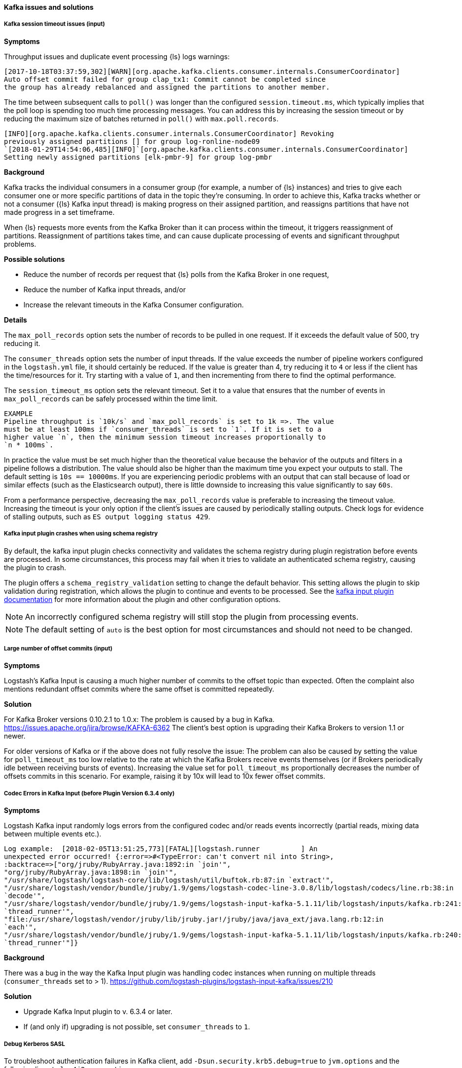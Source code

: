 [[ts-kafka]] 
==== Kafka issues and solutions
 
[discrete] 
[[ts-kafka-timeout]] 
===== Kafka session timeout issues (input)

*Symptoms* 

Throughput issues and duplicate event processing {ls} logs warnings:

-----
[2017-10-18T03:37:59,302][WARN][org.apache.kafka.clients.consumer.internals.ConsumerCoordinator]
Auto offset commit failed for group clap_tx1: Commit cannot be completed since
the group has already rebalanced and assigned the partitions to another member.
-----

The time between subsequent calls to `poll()` was longer than the
configured `session.timeout.ms`, which typically implies that the poll loop is
spending too much time processing messages. You can address this by
increasing the session timeout or by reducing the maximum size of batches
returned in `poll()` with `max.poll.records`. 

-----
[INFO][org.apache.kafka.clients.consumer.internals.ConsumerCoordinator] Revoking
previously assigned partitions [] for group log-ronline-node09
`[2018-01-29T14:54:06,485][INFO]`[org.apache.kafka.clients.consumer.internals.ConsumerCoordinator]
Setting newly assigned partitions [elk-pmbr-9] for group log-pmbr 
-----

*Background*

Kafka tracks the individual consumers in a consumer group (for example, a number
of {ls} instances) and tries to give each consumer one or more specific
partitions of data in the topic they’re consuming. In order to achieve this,
Kafka tracks whether or not a consumer ({ls} Kafka input thread) is making
progress on their assigned partition, and reassigns partitions that have not
made progress in a set timeframe. 

When {ls} requests more events from the Kafka Broker than it can process within
the timeout, it triggers reassignment of partitions. Reassignment of partitions
takes time, and can cause duplicate processing of events and significant
throughput problems. 

*Possible solutions*

* Reduce the number of records per request that {ls} polls from the Kafka Broker in one request,
* Reduce the number of Kafka input threads, and/or 
* Increase the relevant timeouts in the Kafka Consumer configuration.

*Details*

The `max_poll_records` option sets the number of records to be pulled in one request.
If it exceeds the default value of 500, try reducing it. 

The `consumer_threads` option sets the number of input threads. If the value exceeds
the number of pipeline workers configured in the `logstash.yml` file, it should
certainly be reduced.  
If the value is greater than 4, try reducing it to `4` or less if the client has
the time/resources for it. Try starting with a value of `1`, and then
incrementing from there to find the optimal performance. 

The `session_timeout_ms` option sets the relevant timeout. Set it to a value
that ensures that the number of events in `max_poll_records` can be safely
processed within the time limit. 

-----
EXAMPLE
Pipeline throughput is `10k/s` and `max_poll_records` is set to 1k =>. The value
must be at least 100ms if `consumer_threads` is set to `1`. If it is set to a
higher value `n`, then the minimum session timeout increases proportionally to
`n * 100ms`.
-----

In practice the value must be set much higher than the theoretical value because
the behavior of the outputs and filters in a pipeline follows a distribution.
The value should also be higher than the maximum time you expect your outputs to
stall. The default setting is `10s == 10000ms`. If you are experiencing
periodic problems with an output that can stall because of load or similar
effects (such as the Elasticsearch output), there is little downside to
increasing this value significantly to say `60s`. 

From a performance perspective, decreasing the `max_poll_records` value is preferable
to increasing the timeout value. Increasing the timeout is your only option if the
client’s issues are caused by periodically stalling outputs. Check logs for
evidence of stalling outputs, such as `ES output logging status 429`.

[discrete]
[[ts-schema-registry]]
===== Kafka input plugin crashes when using schema registry

By default, the kafka input plugin checks connectivity and validates the schema registry during plugin registration before events are processed. 
In some circumstances, this process may fail when it tries to validate an authenticated schema registry, causing the plugin to crash.

The plugin offers a `schema_registry_validation` setting to change the default behavior. 
This setting allows the plugin to skip validation during registration, which allows the plugin to continue and events to be processed. 
See the <<plugins-inputs-kafka-schema_registry_validation,kafka input plugin documentation>> for more information about the plugin and other configuration options. 

NOTE: An incorrectly configured schema registry will still stop the plugin from processing events.

NOTE: The default setting of `auto` is the best option for most circumstances and should not need to be changed.


[discrete] 
[[ts-kafka-many-offset-commits]] 
===== Large number of offset commits (input)

*Symptoms*

Logstash’s Kafka Input is causing a much higher number of commits to
the offset topic than expected. Often the complaint also mentions redundant
offset commits where the same offset is committed repeatedly.

*Solution*

For Kafka Broker versions 0.10.2.1 to 1.0.x: The problem is caused by a bug in
Kafka. https://issues.apache.org/jira/browse/KAFKA-6362 The client’s best option
is upgrading their Kafka Brokers to version 1.1 or newer. 

For older versions of
Kafka or if the above does not fully resolve the issue: The problem can also be
caused by setting the value for `poll_timeout_ms` too low relative to the rate
at which the Kafka Brokers receive events themselves (or if Brokers periodically
idle between receiving bursts of events). Increasing the value set for
`poll_timeout_ms` proportionally decreases the number of offsets commits in
this scenario. For example, raising it by 10x will lead to 10x fewer offset commits.


[discrete] 
[[ts-kafka-codec-errors-input]] 
===== Codec Errors in Kafka Input (before Plugin Version 6.3.4 only) 

*Symptoms*

Logstash Kafka input randomly logs errors from the configured codec and/or reads
events incorrectly (partial reads, mixing data between multiple events etc.).

-----
Log example:  [2018-02-05T13:51:25,773][FATAL][logstash.runner          ] An
unexpected error occurred! {:error=>#<TypeError: can't convert nil into String>,
:backtrace=>["org/jruby/RubyArray.java:1892:in `join'",
"org/jruby/RubyArray.java:1898:in `join'",
"/usr/share/logstash/logstash-core/lib/logstash/util/buftok.rb:87:in `extract'",
"/usr/share/logstash/vendor/bundle/jruby/1.9/gems/logstash-codec-line-3.0.8/lib/logstash/codecs/line.rb:38:in
`decode'",
"/usr/share/logstash/vendor/bundle/jruby/1.9/gems/logstash-input-kafka-5.1.11/lib/logstash/inputs/kafka.rb:241:in
`thread_runner'",
"file:/usr/share/logstash/vendor/jruby/lib/jruby.jar!/jruby/java/java_ext/java.lang.rb:12:in
`each'",
"/usr/share/logstash/vendor/bundle/jruby/1.9/gems/logstash-input-kafka-5.1.11/lib/logstash/inputs/kafka.rb:240:in
`thread_runner'"]} 
-----

*Background*

There was a bug in the way the Kafka Input plugin was handling codec instances
when running on multiple threads (`consumer_threads` set to > 1).
https://github.com/logstash-plugins/logstash-input-kafka/issues/210 

*Solution*

* Upgrade Kafka Input plugin to v. 6.3.4 or later. 
* If (and only if) upgrading is not possible, set `consumer_threads` to `1`.


[discrete] 
[[ts-kafka-kerberos-debug]]
===== Debug Kerberos SASL

To troubleshoot authentication failures in Kafka client, add `-Dsun.security.krb5.debug=true` to `jvm.options` and the following lines to `log4j2.properties`:

```
logger.kafkainput.name = logstash.inputs.kafka
logger.kafkainput.level = debug
logger.kafka.name = org.apache.kafka
logger.kafka.level = debug
```

NOTE: Logging entries for Kerberos are NOT sent through Log4j but go directly to the console.
